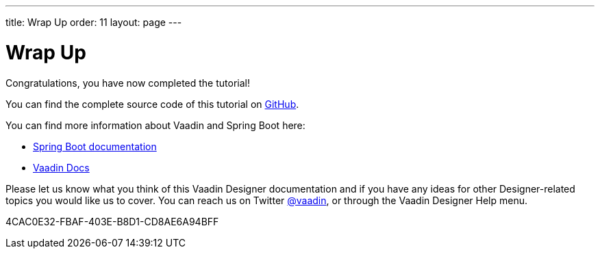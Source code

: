 ---
title: Wrap Up
order: 11
layout: page
---

[[designer.wrap.up]]
= Wrap Up

Congratulations, you have now completed the tutorial!

You can find the complete source code of this tutorial on https://github.com/vaadin/designer-tutorial/tree/latest-complete[GitHub].

You can find more information about Vaadin and Spring Boot here:

* https://spring.io/projects/spring-boot#learn[Spring Boot documentation]
* <<{articles}/#, Vaadin Docs>>

Please let us know what you think of this Vaadin Designer documentation and if you have any ideas for other Designer-related topics you would like us to cover.
You can reach us on Twitter link:https://twitter.com/vaadin[@vaadin], or through the Vaadin Designer Help menu.


[.discussion-id]
4CAC0E32-FBAF-403E-B8D1-CD8AE6A94BFF

